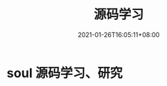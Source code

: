#+title: 源码学习
#+date: 2021-01-26T16:05:11+08:00
#+weight: 3
#+chapter: true
#+pre: <b>3. </b>

* soul 源码学习、研究


